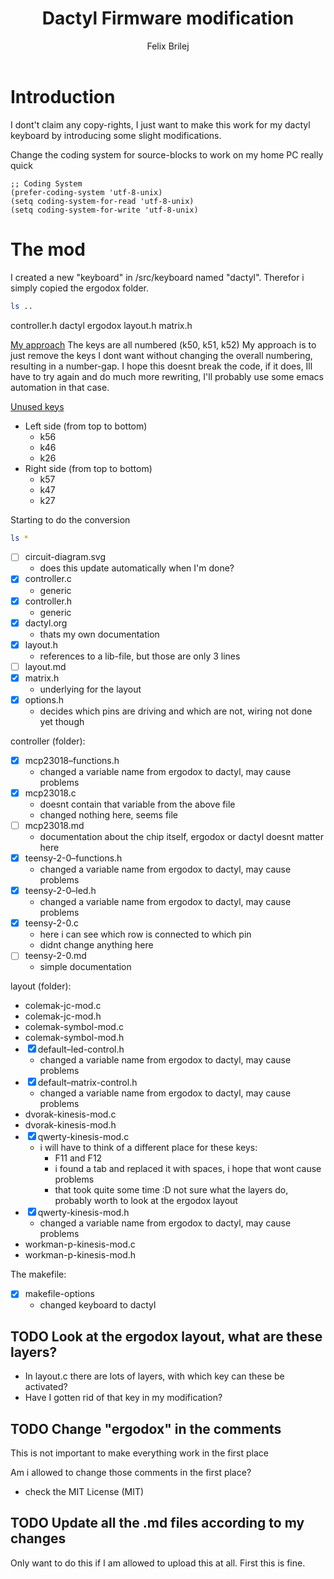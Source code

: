 #+Title:  Dactyl Firmware modification
#+Author: Felix Brilej


* Introduction
  I dont't claim any copy-rights, I just want to make this work for my dactyl keyboard by
  introducing some slight modifications.

  Change the coding system for source-blocks to work on my home PC really quick
  #+BEGIN_SRC elisp
  ;; Coding System
  (prefer-coding-system 'utf-8-unix)
  (setq coding-system-for-read 'utf-8-unix)
  (setq coding-system-for-write 'utf-8-unix)
  #+END_SRC

* The mod
  I created a new "keyboard" in /src/keyboard named "dactyl".
  Therefor i simply copied the ergodox folder.
  #+BEGIN_SRC sh :results raw
  ls ..
  #+END_SRC

  #+RESULTS:
  controller.h
  dactyl
  ergodox
  layout.h
  matrix.h

  _My approach_
  The keys are all numbered (k50, k51, k52)
  My approach is to just remove the keys I dont want without changing the overall numbering,
  resulting in a number-gap.
  I hope this doesnt break the code, if it does, Ill have to try again and do much more rewriting,
  I'll probably use some emacs automation in that case.

  _Unused keys_
  - Left side (from top to bottom)
    - k56
    - k46
    - k26
  - Right side (from top to bottom)
    - k57
    - k47
    - k27

  Starting to do the conversion
  #+BEGIN_SRC sh :results raw
  ls *
  #+END_SRC

  #+RESULTS:
  - [ ] circuit-diagram.svg
    - does this update automatically when I'm done?
  - [X] controller.c
    - generic
  - [X] controller.h
    - generic
  - [X] dactyl.org
    - thats my own documentation
  - [X] layout.h
    - references to a lib-file, but those are only 3 lines
  - [ ] layout.md
  - [X] matrix.h
    - underlying for the layout
  - [X] options.h
    - decides which pins are driving and which are not, wiring not done yet though

  controller (folder):
  - [X] mcp23018--functions.h
    - changed a variable name from ergodox to dactyl, may cause problems
  - [X] mcp23018.c
    - doesnt contain that variable from the above file
    - changed nothing here, seems file
  - [ ] mcp23018.md
    - documentation about the chip itself, ergodox or dactyl doesnt matter here
  - [X] teensy-2-0--functions.h
    - changed a variable name from ergodox to dactyl, may cause problems
  - [X] teensy-2-0--led.h
    - changed a variable name from ergodox to dactyl, may cause problems
  - [X] teensy-2-0.c
    - here i can see which row is connected to which pin
    - didnt change anything here
  - [ ] teensy-2-0.md
    - simple documentation

  layout (folder):
  - colemak-jc-mod.c
  - colemak-jc-mod.h
  - colemak-symbol-mod.c
  - colemak-symbol-mod.h
  - [X] default--led-control.h
    - changed a variable name from ergodox to dactyl, may cause problems
  - [X] default--matrix-control.h
    - changed a variable name from ergodox to dactyl, may cause problems
  - dvorak-kinesis-mod.c
  - dvorak-kinesis-mod.h
  - [X] qwerty-kinesis-mod.c
    - i will have to think of a different place for these keys:
      - F11 and F12
      - i found a tab and replaced it with spaces, i hope that wont cause problems
      - that took quite some time :D not sure what the layers do, probably worth to look at the
        ergodox layout
  - [X] qwerty-kinesis-mod.h
    - changed a variable name from ergodox to dactyl, may cause problems
  - workman-p-kinesis-mod.c
  - workman-p-kinesis-mod.h

  The makefile:
  - [X] makefile-options
    - changed keyboard to dactyl

** TODO Look at the ergodox layout, what are these layers?
   - In layout.c there are lots of layers, with which key can these be activated?
   - Have I gotten rid of that key in my modification?
** TODO Change "ergodox" in the comments
   This is not important to make everything work in the first place

   Am i allowed to change those comments in the first place?
   - check the MIT License (MIT)

** TODO Update all the .md files according to my changes
   Only want to do this if I am allowed to upload this at all. First this is fine.
